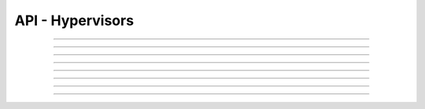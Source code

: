 .. Project-FiFo documentation master file, created by
   Heinz N. Gies on Fri Aug 15 03:25:49 2014.

*****************
API - Hypervisors
*****************

.. http:get:: /hypervisors

   Returns all hypervisors.

   **Related permissions**

      cloud -> hypervisors -> list

   **Example request**:

   .. sourcecode:: http

     GET /hypervisors HTTP/1.1
     host: cloud.project-fifo.net
     accept: application/json
     x-snarl-token: 1b2230af-03bb-4bf7-ab49-86fab503bf16

   **Example response**:

   .. sourcecode:: http

     HTTP/1.1 200 OK
     vary: Accept
     content-type: application/json
     x-snarl-token: 1b2230af-03bb-4bf7-ab49-86fab503bf16

     ["b7c658e0-2ddb-46dd-8973-4a59ffc9957e"]


   :reqheader accept: the accepted encoding, valid is ``application/json``
   :reqheader x-snarl-token: the snarl token for this session
   :reqheader x-full-list: true - to get a full list instead of UUIDs
   :reqheader x-full-list-fields: fields to include in the full list - please see: :http:get:`/hypervisors/(uuid:hypervisor)`
   :resheader content-type: the returned datatype, usually ``application/json``
   :resheader x-snarl-token: the snarl token for this session

   :status 200: the organization list is returned
   :status 403: user is not authoriyed
   :status 503: one or more subsystems could not be reached

   :<json string uuid: UUID of the hypervisor

____


.. http:get:: /hypervisors/(uuid:hypervisor)

   Returns hypervisor details for hypervisor with given *uuid*.

   **Related permissions**

      hypervisors -> UUID -> get

   **Example request**:

   .. sourcecode:: http

     GET /hypervisors/b7c658e0-2ddb-46dd-8973-4a59ffc9957e HTTP/1.1
     host: cloud.project-fifo.net
     accept: application/json
     x-snarl-token: 1b2230af-03bb-4bf7-ab49-86fab503bf16

   **Example response**:

   .. sourcecode:: http

     HTTP/1.1 200 OK
     vary: Accept
     content-type: application/json
     x-snarl-token: 1b2230af-03bb-4bf7-ab49-86fab503bf16

     {
      "characteristics": {},
      "etherstubs": [],
      "host": "192.168.37.9",
      "metadata": {},
      "alias": "hv1",
      "networks": [],
      "path": [],
      "pools": {},
      "port": 4200,
      "resources": {},
      "services": {},
      "sysinfo": {},
      "uuid": "b7c658e0-2ddb-46dd-8973-4a59ffc9957e",
      "version": "0.6.0",
      "virtualisation": ["zone", "kvm"]
     }

   :reqheader accept: the accepted encoding, valid is ``application/json``
   :reqheader x-snarl-token: the snarl token for this session
   :resheader content-type: the returned datatype, usually ``application/json``
   :resheader x-snarl-token: the snarl token for this session

   :status 200: the hypervisoer information is returned
   :status 403: user is not authoriyed
   :status 404: the hypervisor was not found
   :status 503: one or more subsystems could not be reached

   :>json object characteristics: list of hypervisor characteristics
   :>json array etherstubs: list of etherstubs on the hypervisor
   :>json string host: host's IP adress
   :>json object metadata: metadata associated with the hypervisor
   :>json string alias: alias of the hypervisor
   :>json array networks: list of networks known to the hypervisor
   :>json array path: path describing the position in the hypervisor graph
   :>json object pools: information about the hosts zpools
   :>json integer port: port number chunter is listening on
   :>json object resources: resources available to the hypervisor
   :>json object services: services and their status on the hypervisor
   :>json object sysinfo: system information about the hypervisor (corresponds to svcs)
   :>json string UUID: UUID of the hypervisor
   :>json string version: Version # of FiFo running on the hypervisor
   :>json array virtualisation: available virtualisation technologies on the hypervisor

____


.. http:delete:: /hypervisors/(uuid:hypervisor)

   Deletes hypervisor with given *uuid*.

   **Related permissions**

     hypervisors -> UUID -> delete

   **Example request**:

   .. sourcecode:: http

     DELETE /hypervisors/b7c658e0-2ddb-46dd-8973-4a59ffc9957e HTTP/1.1
     host: cloud.project-fifo.net
     x-snarl-token: 1b2230af-03bb-4bf7-ab49-86fab503bf16

   **Example response**:

   .. sourcecode:: http

     HTTP/1.1 204 No Content
     x-snarl-token: 1b2230af-03bb-4bf7-ab49-86fab503bf16

   :reqheader x-snarl-token: the snarl token for this session
   :resheader x-snarl-token: the snarl token for this session

   :status 204: the hypervisor was successfully deleted
   :status 404: the hypervisor was not found
   :status 503: one or more subsystems could not be reached

____


.. http:put:: /hypervisors/(uuid:hypervisor)/config

   Sets hypervisor config for hypervisor with given *uuid*.

   **Related permissions**

     hypervisors -> UUID -> edit

.. todo:: 

 content still missing

____


.. http:put:: /hypervisors/(uuid:hypervisor)/metadata[/...]

   Sets a metadata key for hypervisor with given *uuid*.

   **Related permissions**

      hypervisors -> UUID -> edit

   **Example request**:

   .. sourcecode:: http

     PUT /api/0.1.0/vms/2ca285a3-05a8-4ca6-befd-78fa994929ab/metadata/jingles HTTP/1.1
     Accept: application/json
     x-snarl-token: d2d685b7-714d-4d28-bb7c-6f80b29da4dd
     Content-Type: application/json

     {
      "notes":  
       [{
        "text":"yap",
        "created_at":"2014-09-13T01:34:03.379Z"
       }]
     }

   **Example response**:

   .. sourcecode:: http

     HTTP/1.1 204 No Content
     x-snarl-token: d2d685b7-714d-4d28-bb7c-6f80b29da4dd
     vary: accept

   :reqheader accept: the accepted encoding, alis is ``application/json``
   :reqheader x-snarl-token: the snarl token for this session
   :reqheader content-type: the provided datatype, usually ``application/json``
   :resheader x-snarl-token: the snarl token for this session

   :status 204: no content
   :status 404: the hypervisor could not be found
   :status 403: user is not authorized
   :status 503: one or more subsystems could not be reached

   :>json string <key>: values to store under this key

____


.. http:delete:: /hypervisors/(uuid:hypervisor)/metadata/...

    Removes a key from the metadata for hypervisor with given *uuid*.

   **Related permissions**

      hypervisors -> UUID -> edit

   **Example request**:

   .. sourcecode:: http

     DELETE /hypervisors/b7c658e0-2ddb-46dd-8973-4a59ffc9957e/metadata/(path:metadata) HTTP/1.1
     host: cloud.project-fifo.net
     x-snarl-token: 1b2230af-03bb-4bf7-ab49-86fab503bf16

   **Example response**:

   .. sourcecode:: http

     HTTP/1.1 204 No Content
     x-snarl-token: 1b2230af-03bb-4bf7-ab49-86fab503bf16

   :reqheader x-snarl-token: the snarl token for this session
   :resheader x-snarl-token: the snarl token for this session

   :status 204: the metadata key was successfully deleted from the hypervisor
   :status 404: the metadata key was not found
   :status 503: one or more subsystems could not be reached

____


.. http:put:: /hypervisors/(uuid:hypervisor)/characteristics[/...]

   Sets a characteristics key for hypervisor with given *uuid*.

   **Related permissions**

      hypervisors -> UUID -> edit

   **Example request**:

   .. sourcecode:: http

     PUT /api/0.1.0/hypervisors/cae242d0-fb7a-4a37-82c7-dcc73ce0fa8d/characteristics HTTP/1.1
     Accept: application/json
     x-snarl-token: b73b7780-7677-430b-81ef-a57427d166b2
     Content-Type: application/json

      {"color": "blue"}

   **Example response**:

   .. sourcecode:: http

     HTTP/1.1 204 No Content
     x-snarl-token: b73b7780-7677-430b-81ef-a57427d166b2
     vary: accept

   :reqheader accept: the accepted encoding, valid is ``application/json``
   :reqheader x-snarl-token: the snarl token for this session
   :reqheader content-type: the returned datatype, usually ``application/json``
   :resheader x-snarl-token: the snarl token for this session

   :status 204: no content
   :status 403: user is not authorized
   :status 404: the hypervisor could not be found.
   :status 503: one or more subsystems could not be reached

   :>json string color: characteristic given to the hypervisor

____


.. http:delete:: /hypervisors/(uuid:hypervisor)/characteristics/...

   Removes a characteristics key for hypervisor with given *uuid*.

   **Related permissions**

      hypervisors -> UUID -> edit

   **Example request**:

   .. sourcecode:: http

     DELETE /hypervisors/b7c658e0-2ddb-46dd-8973-4a59ffc9957e/characteristics/... HTTP/1.1
     host: cloud.project-fifo.net
     x-snarl-token: 1b2230af-03bb-4bf7-ab49-86fab503bf16

   **Example response**:

   .. sourcecode:: http

     HTTP/1.1 204 No Content
     x-snarl-token: 1b2230af-03bb-4bf7-ab49-86fab503bf16

   :reqheader x-snarl-token: the snarl token for this session
   :resheader x-snarl-token: the snarl token for this session

   :status 204: the characteristic was successfully removed from the hypervisor
   :status 404: the characteristic was not found
   :status 503: one or more subsystems could not be reached

____


.. http:delete:: /hypervisors/(uuid:hypervisor)/metadata/...

   Removes a key from the metadata for hypervisor with given *uuid*.

   **Related permissions**

      hypervisors -> UUID -> edit

   **Example request**:

   .. sourcecode:: http

     DELETE /hypervisors/b7c658e0-2ddb-46dd-8973-4a59ffc9957e HTTP/1.1
     host: cloud.project-fifo.net
     x-snarl-token: 1b2230af-03bb-4bf7-ab49-86fab503bf16

   **Example response**:

   .. sourcecode:: http

     HTTP/1.1 204 No Content
     x-snarl-token: 1b2230af-03bb-4bf7-ab49-86fab503bf16

   :reqheader x-snarl-token: the snarl token for this session
   :resheader x-snarl-token: the snarl token for this session

   :status 204: the hypervisor was successfully deleted
   :status 404: the hypervisor was not found
   :status 503: one or more subsystems could not be reached
